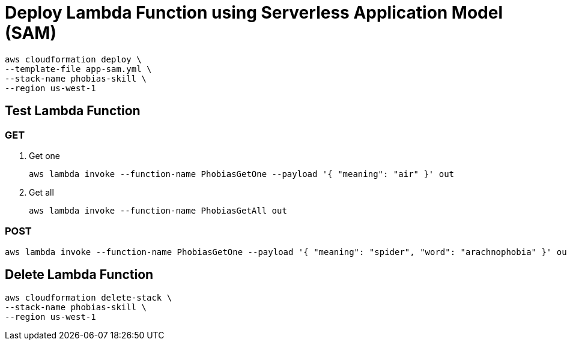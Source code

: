 = Deploy Lambda Function using Serverless Application Model (SAM)

```
aws cloudformation deploy \
--template-file app-sam.yml \
--stack-name phobias-skill \
--region us-west-1
```

== Test Lambda Function

=== GET

. Get one
+
```
aws lambda invoke --function-name PhobiasGetOne --payload '{ "meaning": "air" }' out
```
+
. Get all
+
```
aws lambda invoke --function-name PhobiasGetAll out
```


=== POST

```
aws lambda invoke --function-name PhobiasGetOne --payload '{ "meaning": "spider", "word": "arachnophobia" }' out
```

== Delete Lambda Function

```
aws cloudformation delete-stack \
--stack-name phobias-skill \
--region us-west-1
```
